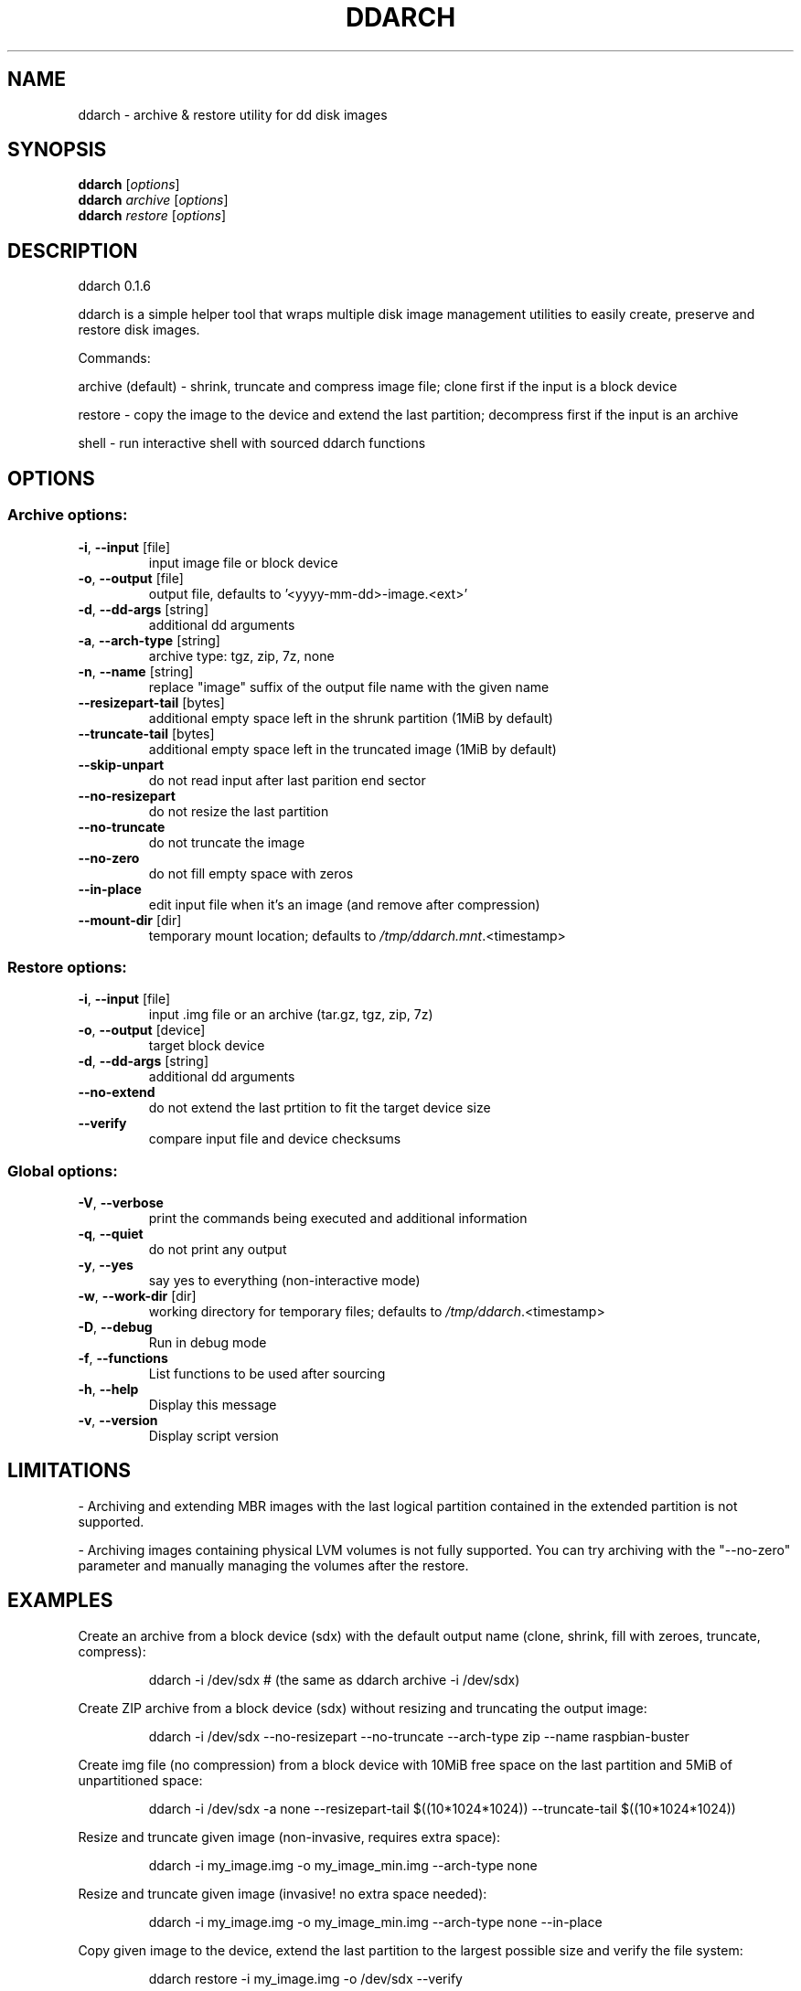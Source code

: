 .\" DO NOT MODIFY THIS FILE!  It was generated by help2man 1.48.1.
.TH DDARCH "1" "January 2022" "ddarch 0.1.6" "User Commands"
.SH NAME
ddarch \- archive & restore utility for dd disk images
.SH SYNOPSIS
.B ddarch
[\fI\,options\/\fR]
.br
.B ddarch
\fI\,archive \/\fR[\fI\,options\/\fR]
.br
.B ddarch
\fI\,restore \/\fR[\fI\,options\/\fR]
.SH DESCRIPTION
ddarch 0.1.6
.PP
ddarch is a simple helper tool that wraps multiple disk image management utilities to easily create, preserve and restore disk images.
.PP
Commands:
.PP
archive (default) \- shrink, truncate and compress image file; clone first if the input is a block device
.PP
restore           \- copy the image to the device and extend the last partition; decompress first if the input is an archive
.PP
shell             \- run interactive shell with sourced ddarch functions
.SH OPTIONS
.SS "Archive options:"
.TP
\fB\-i\fR, \fB\-\-input\fR [file]
input image file or block device
.TP
\fB\-o\fR, \fB\-\-output\fR [file]
output file, defaults to '<yyyy\-mm\-dd>\-image.<ext>'
.TP
\fB\-d\fR, \fB\-\-dd\-args\fR [string]
additional dd arguments
.TP
\fB\-a\fR, \fB\-\-arch\-type\fR [string]
archive type: tgz, zip, 7z, none
.TP
\fB\-n\fR, \fB\-\-name\fR [string]
replace "image" suffix of the output file name with the given name
.TP
\fB\-\-resizepart\-tail\fR [bytes]
additional empty space left in the shrunk partition (1MiB by default)
.TP
\fB\-\-truncate\-tail\fR [bytes]
additional empty space left in the truncated image (1MiB by default)
.TP
\fB\-\-skip\-unpart\fR
do not read input after last parition end sector
.TP
\fB\-\-no\-resizepart\fR
do not resize the last partition
.TP
\fB\-\-no\-truncate\fR
do not truncate the image
.TP
\fB\-\-no\-zero\fR
do not fill empty space with zeros
.TP
\fB\-\-in\-place\fR
edit input file when it's an image (and remove after compression)
.TP
\fB\-\-mount\-dir\fR [dir]
temporary mount location; defaults to \fI\,/tmp/ddarch.mnt\/\fP.<timestamp>
.SS "Restore options:"
.TP
\fB\-i\fR, \fB\-\-input\fR [file]
input .img file or an archive (tar.gz, tgz, zip, 7z)
.TP
\fB\-o\fR, \fB\-\-output\fR [device]
target block device
.TP
\fB\-d\fR, \fB\-\-dd\-args\fR [string]
additional dd arguments
.TP
\fB\-\-no\-extend\fR
do not extend the last prtition to fit the target device size
.TP
\fB\-\-verify\fR
compare input file and device checksums
.SS "Global options:"
.TP
\fB\-V\fR, \fB\-\-verbose\fR
print the commands being executed and additional information
.TP
\fB\-q\fR, \fB\-\-quiet\fR
do not print any output
.TP
\fB\-y\fR, \fB\-\-yes\fR
say yes to everything (non\-interactive mode)
.TP
\fB\-w\fR, \fB\-\-work\-dir\fR [dir]
working directory for temporary files; defaults to \fI\,/tmp/ddarch\/\fP.<timestamp>
.TP
\fB\-D\fR, \fB\-\-debug\fR
Run in debug mode
.TP
\fB\-f\fR, \fB\-\-functions\fR
List functions to be used after sourcing
.TP
\fB\-h\fR, \fB\-\-help\fR
Display this message
.TP
\fB\-v\fR, \fB\-\-version\fR
Display script version
.SH LIMITATIONS
\- Archiving and extending MBR images with the last logical partition contained in the extended partition is not supported.
.PP
\- Archiving images containing physical LVM volumes is not fully supported. You can try archiving with the "\-\-no\-zero" parameter and manually managing the volumes after the restore.
.SH EXAMPLES
Create an archive from a block device (sdx) with the default output name
(clone, shrink, fill with zeroes, truncate, compress):
.IP
ddarch \-i /dev/sdx # (the same as ddarch archive \-i /dev/sdx)
.PP
Create ZIP archive from a block device (sdx) without resizing and truncating the output image:
.IP
ddarch \-i /dev/sdx \-\-no\-resizepart \-\-no\-truncate \-\-arch\-type zip \-\-name raspbian\-buster
.PP
Create img file (no compression) from a block device with 10MiB free
space on the last partition and 5MiB of unpartitioned space:
.IP
ddarch \-i /dev/sdx \-a none \-\-resizepart\-tail $((10*1024*1024)) \-\-truncate\-tail $((10*1024*1024))
.PP
Resize and truncate given image (non\-invasive, requires extra space):
.IP
ddarch \-i my_image.img \-o my_image_min.img \-\-arch\-type none
.PP
Resize and truncate given image (invasive! no extra space needed):
.IP
ddarch \-i my_image.img \-o my_image_min.img \-\-arch\-type none \-\-in\-place
.PP
Copy given image to the device, extend the last partition to the largest
possible size and verify the file system:
.IP
ddarch restore \-i my_image.img \-o /dev/sdx \-\-verify
.PP
Restore 7z archive to a block device without extending the last partiion
(the image will be extracted through a pipe based on the file extension):
.IP
ddarch restore \-i my_image.img.7z \-o /dev/sdx \-\-no\-extend

